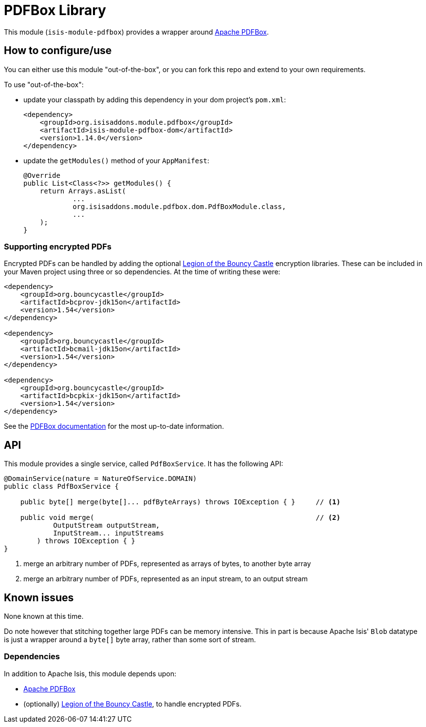 [[lib-pdfbox]]
= PDFBox Library
:_basedir: ../../../
:_imagesdir: images/

This module (`isis-module-pdfbox`) provides a wrapper around link:https://pdfbox.apache.org[Apache PDFBox].



== How to configure/use

You can either use this module "out-of-the-box", or you can fork this repo and extend to your own requirements. 

To use "out-of-the-box":

* update your classpath by adding this dependency in your dom project's `pom.xml`: +
+
[source,xml]
----
<dependency>
    <groupId>org.isisaddons.module.pdfbox</groupId>
    <artifactId>isis-module-pdfbox-dom</artifactId>
    <version>1.14.0</version>
</dependency>
----

* update the `getModules()` method of your `AppManifest`: +
+
[source,java]
----
@Override
public List<Class<?>> getModules() {
    return Arrays.asList(
            ...
            org.isisaddons.module.pdfbox.dom.PdfBoxModule.class,
            ...
    );
}
----



=== Supporting encrypted PDFs

Encrypted PDFs can be handled by adding the optional link:http://www.bouncycastle.org/[Legion of the Bouncy Castle] encryption libraries.
These can be included in your Maven project using three or so dependencies.
At the time of writing these were:

[source,xml]
----
<dependency>
    <groupId>org.bouncycastle</groupId>
    <artifactId>bcprov-jdk15on</artifactId>
    <version>1.54</version>
</dependency>

<dependency>
    <groupId>org.bouncycastle</groupId>
    <artifactId>bcmail-jdk15on</artifactId>
    <version>1.54</version>
</dependency>

<dependency>
    <groupId>org.bouncycastle</groupId>
    <artifactId>bcpkix-jdk15on</artifactId>
    <version>1.54</version>
</dependency>
----



See the link:https://pdfbox.apache.org/2.0/dependencies.html[PDFBox documentation] for the most up-to-date information.



== API

This module provides a single service, called `PdfBoxService`.
It has the following API:

[source,java]
----
@DomainService(nature = NatureOfService.DOMAIN)
public class PdfBoxService {

    public byte[] merge(byte[]... pdfByteArrays) throws IOException { }     // <1>

    public void merge(                                                      // <2>
            OutputStream outputStream,
            InputStream... inputStreams
        ) throws IOException { }
}
----
<1> merge an arbitrary number of PDFs, represented as arrays of bytes, to another byte array
<2> merge an arbitrary number of PDFs, represented as an input stream, to an output stream




== Known issues

None known at this time.

Do note however that stitching together large PDFs can be memory intensive.
This in part is because Apache Isis' `Blob` datatype is just a wrapper around a `byte[]` byte array, rather than some sort of stream.




=== Dependencies

In addition to Apache Isis, this module depends upon:

* link:https://pdfbox.apache.org[Apache PDFBox]

* (optionally) link:http://www.bouncycastle.org/[Legion of the Bouncy Castle], to handle encrypted PDFs.



